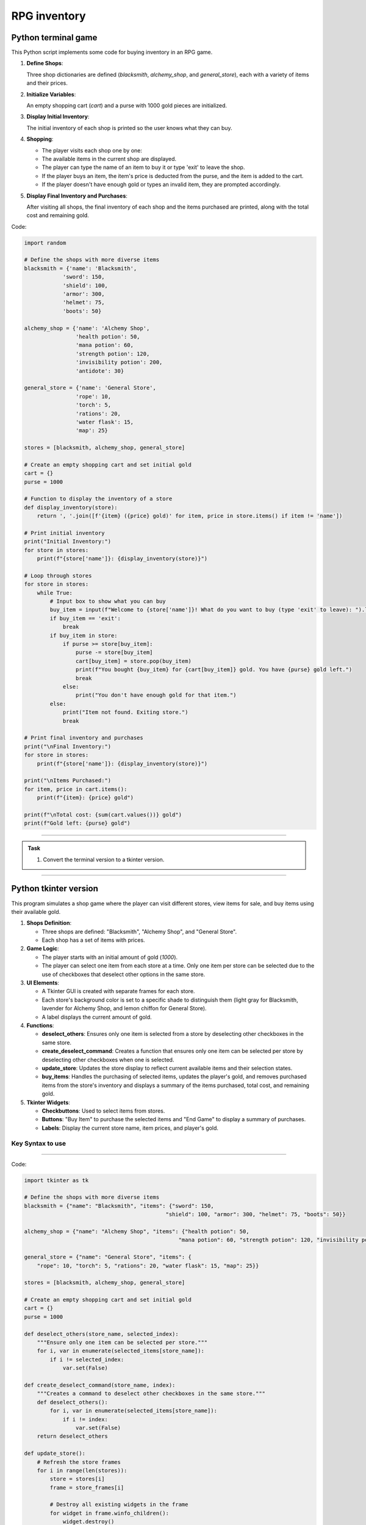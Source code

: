 ====================================================
RPG inventory
====================================================

Python terminal game
-------------------------

This Python script implements some code for buying inventory in an RPG game.

1. **Define Shops**:

   Three shop dictionaries are defined (`blacksmith`, `alchemy_shop`, and `general_store`), each with a variety of items and their prices.

2. **Initialize Variables**:

   An empty shopping cart (`cart`) and a purse with 1000 gold pieces are initialized.

3. **Display Initial Inventory**:

   The initial inventory of each shop is printed so the user knows what they can buy.

4. **Shopping**:

   - The player visits each shop one by one:
   - The available items in the current shop are displayed.
   - The player can type the name of an item to buy it or type 'exit' to leave the shop.
   - If the player buys an item, the item's price is deducted from the purse, and the item is added to the cart.
   - If the player doesn't have enough gold or types an invalid item, they are prompted accordingly.

5. **Display Final Inventory and Purchases**:

   After visiting all shops, the final inventory of each shop and the items purchased are printed, along with the total cost and remaining gold.

Code:

.. code-block:: python

    import random

    # Define the shops with more diverse items
    blacksmith = {'name': 'Blacksmith',
                'sword': 150,
                'shield': 100,
                'armor': 300,
                'helmet': 75,
                'boots': 50}

    alchemy_shop = {'name': 'Alchemy Shop',
                    'health potion': 50,
                    'mana potion': 60,
                    'strength potion': 120,
                    'invisibility potion': 200,
                    'antidote': 30}

    general_store = {'name': 'General Store',
                    'rope': 10,
                    'torch': 5,
                    'rations': 20,
                    'water flask': 15,
                    'map': 25}

    stores = [blacksmith, alchemy_shop, general_store]

    # Create an empty shopping cart and set initial gold
    cart = {}
    purse = 1000

    # Function to display the inventory of a store
    def display_inventory(store):
        return ', '.join([f'{item} ({price} gold)' for item, price in store.items() if item != 'name'])

    # Print initial inventory
    print("Initial Inventory:")
    for store in stores:
        print(f"{store['name']}: {display_inventory(store)}")

    # Loop through stores
    for store in stores:
        while True:
            # Input box to show what you can buy
            buy_item = input(f"Welcome to {store['name']}! What do you want to buy (type 'exit' to leave): ").lower()
            if buy_item == 'exit':
                break
            if buy_item in store:
                if purse >= store[buy_item]:
                    purse -= store[buy_item]
                    cart[buy_item] = store.pop(buy_item)
                    print(f"You bought {buy_item} for {cart[buy_item]} gold. You have {purse} gold left.")
                    break
                else:
                    print("You don't have enough gold for that item.")
            else:
                print("Item not found. Exiting store.")
                break

    # Print final inventory and purchases
    print("\nFinal Inventory:")
    for store in stores:
        print(f"{store['name']}: {display_inventory(store)}")

    print("\nItems Purchased:")
    for item, price in cart.items():
        print(f"{item}: {price} gold")

    print(f"\nTotal cost: {sum(cart.values())} gold")
    print(f"Gold left: {purse} gold")

----

.. admonition:: Task

    #. Convert the terminal version to a tkinter version.

----

Python tkinter version
-------------------------

.. image:: images/tk_inventory.png
    :scale: 67%

This program simulates a shop game where the player can visit different stores, view items for sale, and buy items using their available gold.

1. **Shops Definition**:

   - Three shops are defined: "Blacksmith", "Alchemy Shop", and "General Store".
   - Each shop has a set of items with prices.

2. **Game Logic**:

   - The player starts with an initial amount of gold (`1000`).
   - The player can select one item from each store at a time. Only one item per store can be selected due to the use of checkboxes that deselect other options in the same store.

3. **UI Elements**:

   - A Tkinter GUI is created with separate frames for each store.
   - Each store's background color is set to a specific shade to distinguish them (light gray for Blacksmith, lavender for Alchemy Shop, and lemon chiffon for General Store).
   - A label displays the current amount of gold.

4. **Functions**:

   - **deselect_others**: Ensures only one item is selected from a store by deselecting other checkboxes in the same store.
   - **create_deselect_command**: Creates a function that ensures only one item can be selected per store by deselecting other checkboxes when one is selected.
   - **update_store**: Updates the store display to reflect current available items and their selection states.
   - **buy_items**: Handles the purchasing of selected items, updates the player's gold, and removes purchased items from the store's inventory and displays a summary of the items purchased, total cost, and remaining gold.

5. **Tkinter Widgets**:

   - **Checkbuttons**: Used to select items from stores.
   - **Buttons**: "Buy Item" to purchase the selected items and "End Game" to display a summary of purchases.
   - **Labels**: Display the current store name, item prices, and player's gold.

Key Syntax to use
~~~~~~~~~~~~~~~~~~~~~

.. py:function:: enumerate(iterable, start=0)

    | Syntax: ``enumerate(iterable, start=0)``
    | Description: Adds a counter to an iterable, returning it as an enumerate object, which can be used to iterate with both the index and the element.
    | Default: ``start=0``, so if ofter omitted.
    | Example: ``for index, value in enumerate(['a', 'b', 'c']): print(index, value) # Outputs: 0 a, 1 b, 2 c``

.. py:operator:: !=

    | Syntax: ``value1 != value2``
    | Description: Checks if two values are not equal. Returns ``True`` if ``value1`` and ``value2`` are not equal, otherwise returns ``False``.
    | Example: ``5 != 3  # Outputs: True``; ``5 != 5  # Outputs: False``

.. py:function:: outer_function(parameter1, parameter2, ...)

    | Syntax::

        def outer_function(parameter1, parameter2, ...):
            def inner_function():
                # Uses parameter1, parameter2, ...
                # Perform actions without needing extra parameters
            return inner_function


    | Description: Defines an ``outer_function`` that creates and returns an ``inner_function``. The ``inner_function`` can access parameters from ``outer_function`` without explicitly taking them as arguments.

    | Parameters:
        - ``parameter1, parameter2, ...``: Parameters needed by ``inner_function`` but provided only once to ``outer_function``.

    | Usage: Call ``outer_function`` with the desired parameters to get the ``inner_function`` ready for later use. This allows ``inner_function`` to run with the necessary context when called, but without requiring additional arguments.

    | Example::

        def create_print_command(message):
            def print_message():
                print(message)
            return print_message

        cp_command = create_print_command("Hello")

----

Code:

.. code-block:: python

    import tkinter as tk

    # Define the shops with more diverse items
    blacksmith = {"name": "Blacksmith", "items": {"sword": 150,
                                                "shield": 100, "armor": 300, "helmet": 75, "boots": 50}}

    alchemy_shop = {"name": "Alchemy Shop", "items": {"health potion": 50,
                                                    "mana potion": 60, "strength potion": 120, "invisibility potion": 200, "antidote": 30}}

    general_store = {"name": "General Store", "items": {
        "rope": 10, "torch": 5, "rations": 20, "water flask": 15, "map": 25}}

    stores = [blacksmith, alchemy_shop, general_store]

    # Create an empty shopping cart and set initial gold
    cart = {}
    purse = 1000

    def deselect_others(store_name, selected_index):
        """Ensure only one item can be selected per store."""
        for i, var in enumerate(selected_items[store_name]):
            if i != selected_index:
                var.set(False)

    def create_deselect_command(store_name, index):
        """Creates a command to deselect other checkboxes in the same store."""
        def deselect_others():
            for i, var in enumerate(selected_items[store_name]):
                if i != index:
                    var.set(False)
        return deselect_others

    def update_store():
        # Refresh the store frames
        for i in range(len(stores)):
            store = stores[i]
            frame = store_frames[i]

            # Destroy all existing widgets in the frame
            for widget in frame.winfo_children():
                widget.destroy()

            # Create store label with background color matching the frame
            store_label = tk.Label(frame, text=store["name"], font=("Helvetica", 16), bg=store_colors[store["name"]])
            store_label.pack(pady=10)

            # Create checkboxes for each item in the store
            for index, (item, price) in enumerate(store["items"].items()):
                var = tk.BooleanVar(value=False)
                selected_items[store["name"]][index] = var

                # Call function to deselect other checkboxes in the store
                deselect_command = create_deselect_command(store["name"], index)

                item_check = tk.Checkbutton(
                    frame,
                    text=f"{item} ({price} gold)",
                    variable=var,
                    font=("Helvetica", 12),
                    command=deselect_command,  # Use the deselect function
                    bg=store_colors[store["name"]],  # Set background color to match store frame
                )
                item_check.pack(anchor="w", pady=5)

    def update_inventory_display():
        """Update the inventory display to show the current cart and remaining gold."""
        inventory_text.delete(1.0, tk.END)  # Clear the existing content

        # Display purchased items
        inventory_text.insert(tk.END, "Purchased Items:\n")
        for item, price in cart.items():
            inventory_text.insert(tk.END, f"{item}: {price} gold\n")

        # Display remaining gold
        inventory_text.insert(tk.END, f"\nRemaining Gold: {purse} gold")

    def buy_items():
        global purse
        for store in stores:
            store_name = store["name"]
            items_to_remove = []  # Track items to remove after purchase
            for i, (item, price) in enumerate(store["items"].items()):
                if selected_items[store_name][i].get():  # Check if this item was selected
                    if purse >= price:
                        purse -= price
                        cart[item] = price
                        # Mark item for removal from the store
                        items_to_remove.append(item)
                        purse_label.config(text=f"Gold: {purse}")
                    else:
                        # Insufficient gold, just skip this item
                        continue

            # Remove bought items from the store's inventory
            for item in items_to_remove:
                store["items"].pop(item)

        update_store()  # Refresh the store display to remove purchased items
        update_inventory_display()  # Update the inventory display with purchased items

    # Initialize the Tkinter root window
    root = tk.Tk()
    root.title("Shop Game")

    # Define colors for each store
    store_colors = {"Blacksmith": "#D3D3D3",
                    "Alchemy Shop": "#E6E6FA", "General Store": "#FFFACD"}

    # Create frames for each store (left side)
    store_frames = []
    for store in stores:
        frame = tk.Frame(root, bg=store_colors[store["name"]])
        frame.pack(side=tk.LEFT, padx=10, pady=10)
        store_frames.append(frame)

    # Create a dictionary of BooleanVars for each store
    selected_items = {}
    for store in stores:
        selected_items[store["name"]] = []
        for _ in store["items"]:
            selected_items[store["name"]].append(tk.BooleanVar(value=False))

    # Create a right side frame for displaying inventory and remaining gold
    right_frame = tk.Frame(root)
    right_frame.pack(side=tk.LEFT, padx=10, pady=10)

    # Label to display current gold
    purse_label = tk.Label(right_frame, text=f"Gold: {purse}", font=("Helvetica", 14))
    purse_label.pack(pady=10)

    # Label to display the shopping cart and purchased items
    inventory_label = tk.Label(right_frame, text="Inventory:", font=("Helvetica", 14))
    inventory_label.pack(pady=10)

    inventory_text = tk.Text(right_frame, height=15, width=30, wrap=tk.WORD)
    inventory_text.pack(pady=10)

    # Button to buy item
    buy_button = tk.Button(right_frame, text="Buy Items", command=buy_items, font=("Helvetica", 14))
    buy_button.pack(pady=10)

    update_store()

    root.mainloop()

----

Functions in more detail
---------------------------

These functions work together to create an interactive shopping experience where users can select items from different stores, purchase them, and see their remaining gold and purchased items.

1. **deselect_others(store_name, selected_index)**:

    - This function ensures that only one item can be selected per store.
    - It iterates through all the items in the specified store (`store_name`).
    - If the current item's index (`i`) is not the same as the `selected_index`, it sets the corresponding BooleanVar to `False`, effectively deselecting it.

2. **create_deselect_command(store_name, index)**:

    - This function creates a command to deselect other checkboxes in the same store.
    - It returns a function (`deselect_others`) that, when called, will deselect all other items in the specified store except the one at the given `index`.
    - `deselect_command = create_deselect_command(store["name"], index)` avoids the use of parameters in `command=deselect_command` for the Checkbox creation.

3. **update_store()**:

    - This function refreshes the store frames and creates checkboxes for each item.
    - It iterates through each store and its corresponding frame.
    - It destroys all existing widgets in the frame to ensure a fresh start.
    - It creates a label for the store with a background color matching the frame.
    - For each item in the store, it creates a checkbox with a command to deselect other checkboxes in the same store.

4. **update_inventory_display()**:

    - This function updates the inventory display to show the current cart and remaining gold.
    - It clears the existing content in the `inventory_text` widget.
    - It inserts the purchased items and their prices into the `inventory_text`.
    - It also displays the remaining gold.

5. **buy_items()**:

    - This function handles the purchase of selected items and updates the store and inventory.
    - It iterates through each store and checks if an item has been selected.
    - If the item is selected and there is enough gold (`purse`), it deducts the item's price from the purse, adds the item to the cart, and marks the item for removal from the store.
    - After processing all items, it removes the bought items from the store's inventory.
    - It then calls `update_store()` to refresh the store display and `update_inventory_display()` to update the inventory display with the purchased items.

